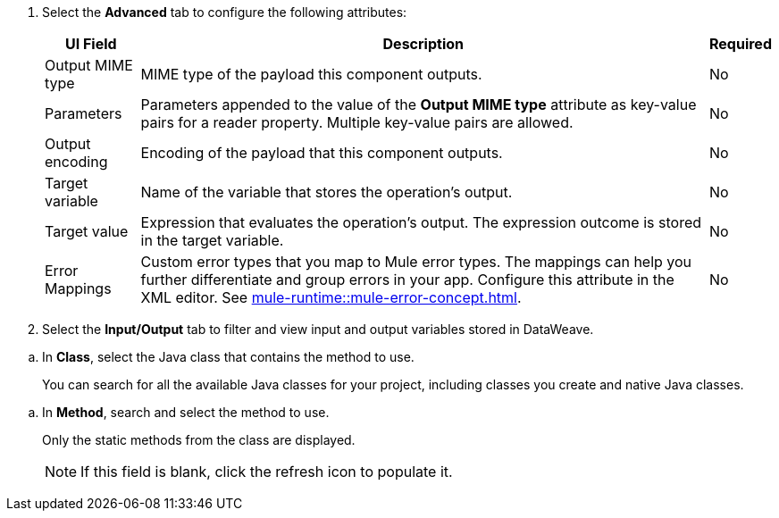 //Used in the configure-java-module-acb file for Java Module configuration in ACB

// tag::advanced-tab-attributes[]
. Select the *Advanced* tab to configure the following attributes: 
+
[%header%autowidth.spread]
|===
| UI Field | Description | Required
| Output MIME type | MIME type of the payload this component outputs.| No
| Parameters | Parameters appended to the value of the *Output MIME type* attribute as key-value pairs for a reader property. Multiple key-value pairs are allowed.| No
| Output encoding | Encoding of the payload that this component outputs. | No
| Target variable | Name of the variable that stores the operation's output. | No
| Target value | Expression that evaluates the operation's output. The expression outcome is stored in the target variable. | No
| Error Mappings a| Custom error types that you map to Mule error types. The mappings can help you further differentiate and group errors in your app. Configure this attribute in the XML editor. See xref:mule-runtime::mule-error-concept.adoc[]. | No
|===
. Select the *Input/Output* tab to filter and view input and output variables stored in DataWeave.
// end::advanced-tab-attributes[]

// tag::class-step[]
.. In *Class*, select the Java class that contains the method to use. 
+
You can search for all the available Java classes for your project, including classes you create and native Java classes.  
// end::class-step[]

// tag::class-step-method[]
.. In *Method*, search and select the method to use. 
+
Only the static methods from the class are displayed.
+
NOTE: If this field is blank, click the refresh icon to populate it.
// end::class-step-method[]